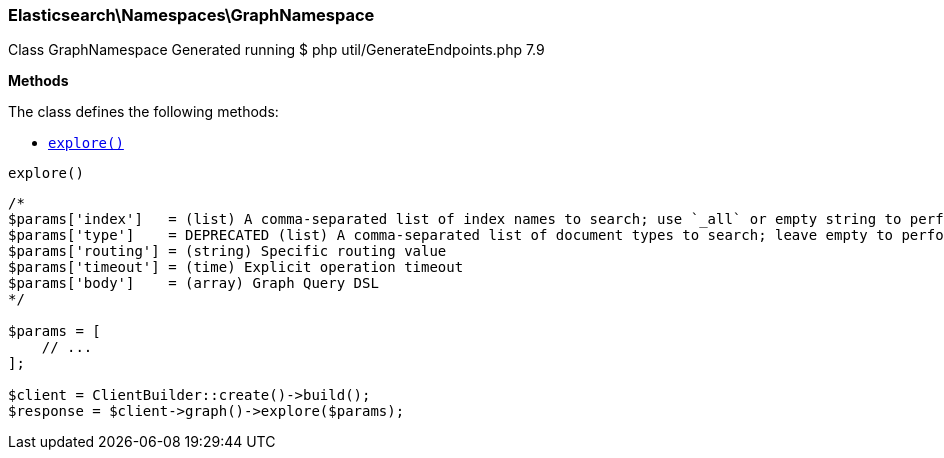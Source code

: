 

[[Elasticsearch_Namespaces_GraphNamespace]]
=== Elasticsearch\Namespaces\GraphNamespace



Class GraphNamespace
Generated running $ php util/GenerateEndpoints.php 7.9


*Methods*

The class defines the following methods:

* <<Elasticsearch_Namespaces_GraphNamespaceexplore_explore,`explore()`>>



[[Elasticsearch_Namespaces_GraphNamespaceexplore_explore]]
.`explore()`
****
[source,php]
----
/*
$params['index']   = (list) A comma-separated list of index names to search; use `_all` or empty string to perform the operation on all indices (Required)
$params['type']    = DEPRECATED (list) A comma-separated list of document types to search; leave empty to perform the operation on all types
$params['routing'] = (string) Specific routing value
$params['timeout'] = (time) Explicit operation timeout
$params['body']    = (array) Graph Query DSL
*/

$params = [
    // ...
];

$client = ClientBuilder::create()->build();
$response = $client->graph()->explore($params);
----
****


